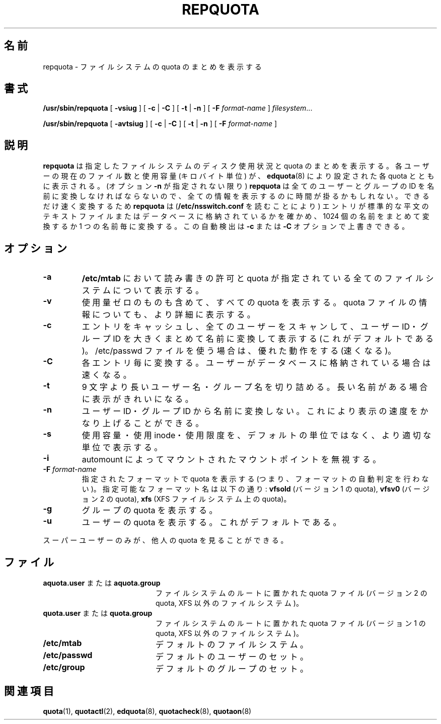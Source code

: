 .\" Japanese Version Copyright (c) 2000 Kazuyoshi Furutaka and Yuichi SATO
.\"         all rights reserved.
.\" Translated Fri Feb 14 1997
.\"	by Kazuyoshi Furutaka <furutaka@Flux.tokai.jaeri.go.jp>
.\" Updated and Modified Thu Nov  2 18:23:49 JST 2000
.\"	by Yuichi SATO <sato@complex.eng.hokudai.ac.jp>
.\" Updated and Modified Sat May 15 14:57:23 JST 2004
.\"	by Yuichi SATO <ysato444@yahoo.co.jp>
.\"
.TH REPQUOTA 8
.UC 4
.\"O .SH NAME
.SH 名前
.\"O repquota \- summarize quotas for a filesystem
repquota \- ファイルシステムの quota のまとめを表示する
.\"O .SH SYNOPSIS
.SH 書式
.B /usr/sbin/repquota
[
.B \-vsiug
] [
.B \-c
|
.B \-C
] [
.B \-t
|
.B \-n
] [
.B \-F
.I format-name
]
.IR filesystem .\|.\|.
.LP
.B /usr/sbin/repquota
[
.B \-avtsiug
] [
.B \-c
|
.B \-C
] [
.B \-t
|
.B \-n
] [
.B \-F
.I format-name
]
.\"O .SH DESCRIPTION
.SH 説明
.IX  "repquota command"  ""  "\fLrepquota\fP \(em summarize quotas"
.IX  "user quotas"  "repquota command"  ""  "\fLrepquota\fP \(em summarize quotas"
.IX  "disk quotas"  "repquota command"  ""  "\fLrepquota\fP \(em summarize quotas"
.IX  "quotas"  "repquota command"  ""  "\fLrepquota\fP \(em summarize quotas"
.IX  "filesystem"  "repquota command"  ""  "\fLrepquota\fP \(em summarize quotas"
.IX  "summarize filesystem quotas repquota"  ""  "summarize filesystem quotas \(em \fLrepquota\fP"
.IX  "report filesystem quotas repquota"  ""  "report filesystem quotas \(em \fLrepquota\fP"
.IX  display "filesystem quotas \(em \fLrepquota\fP"
.LP
.\"O .B repquota
.\"O prints a summary of the disc usage and quotas for the specified file
.\"O systems.  For each user the current number of files and amount of space
.\"O (in kilobytes) is printed, along with any quotas created with
.\"O .BR edquota (8).
.B repquota
は指定したファイルシステムのディスク使用状況と quota のまとめを表示する。
各ユーザーの現在のファイル数と使用容量 (キロバイト単位) が、
.BR edquota (8)
により設定された各 quota とともに表示される。
.\"O As
.\"O .B repquota
.\"O has to translate ids of all users/groups to names (unless option
.\"O .B -n
.\"O was specified) it may take a while to
.\"O print all the information. 
(オプション
.B -n
が指定されない限り)
.B repquota
は全てのユーザーとグループの ID を名前に変換しなければならないので、
全ての情報を表示するのに時間が掛るかもしれない。
.\"O To make translating as fast as possible
.\"O .B repquota
.\"O tries to detect (by reading
.\"O .BR /etc/nsswitch.conf )
.\"O whether entries are stored in standard plain text file or in database and either
.\"O translates chunks of 1024 names or each name individually. 
.\"Osato: 
.\"Osato: chunk of の意味が良く分からない。
.\"Osato: 
できるだけ速く変換するため
.B repquota
は
.RB ( /etc/nsswitch.conf
を読むことにより) エントリが標準的な平文のテキストファイルまたは
データベースに格納されているかを確かめ、
1024 個の名前をまとめて変換するか 1 つの名前毎に変換する。
.\"O You can override this
.\"O autodetection by
.\"O .B -c
.\"O or
.\"O .B -C
.\"O options.
この自動検出は
.B -c
または
.B -C
オプションで上書きできる。
.\"O .SH OPTIONS
.SH オプション
.TP
.B \-a
.\"O Report on all filesystems indicated in
.\"O .B /etc/mtab
.\"O to be read-write with quotas.
.B /etc/mtab
において読み書きの許可と quota が指定されている
全てのファイルシステムについて表示する。
.TP
.B \-v
.\"O Report all quotas, even if there is no usage. Be also more verbose about quotafile
.\"O information.
使用量ゼロのものも含めて、すべての quota を表示する。
quota ファイルの情報についても、より詳細に表示する。
.TP
.B \-c
.\"O Cache entries to report and translate uids/gids to names in big chunks by scanning
.\"O all users (default). This is good (fast) behaviour when using /etc/passwd file.
.\"Osato: 
.\"Osato: in big chunk の意味が分からない。
.\"Osato: 
エントリをキャッシュし、全てのユーザーをスキャンして、
ユーザー ID・グループ ID を大きくまとめて名前に変換して表示する
(これがデフォルトである)。
/etc/passwd ファイルを使う場合は、優れた動作をする (速くなる)。
.TP
.B \-C
.\"O Translate individual entries. This is faster when you have users stored in database.
各エントリ毎に変換する。
ユーザーがデータベースに格納されている場合は速くなる。
.TP
.B \-t
.\"O Truncate user/group names longer than 9 characters. This results in nicer output when
.\"O there are such names.
9 文字より長いユーザー名・グループ名を切り詰める。
長い名前がある場合に表示がきれいになる。
.TP
.B \-n
.\"O Don't resolve UIDs/GIDs to names. This can speedup printing a lot.
ユーザー ID・グループ ID から名前に変換しない。
これにより表示の速度をかなり上げることができる。
.TP
.B \-s
.\"O Try to report used space, number of used inodes and limits in more appropriate units
.\"O than the default ones.
使用容量・使用 inode・使用限度を、デフォルトの単位ではなく、
より適切な単位で表示する。
.TP
.B \-i
.\"O Ignore mountpoints mounted by automounter.
automount によってマウントされたマウントポイントを無視する。
.TP
.B \-F \f2format-name\f1
.\"O Report quota for specified format (ie. don't perform format autodetection).
指定されたフォーマットで quota を表示する
(つまり、フォーマットの自動判定を行わない)。
.\"O Possible format names are:
.\"O .B vfsold
.\"O (version 1 quota),
.\"O .B vfsv0
.\"O (version 2 quota),
.\"O .B xfs
.\"O (quota on XFS filesystem)
指定可能なフォーマット名は以下の通り:
.B vfsold
(バージョン 1 の quota),
.B vfsv0
(バージョン 2 の quota),
.B xfs
(XFS ファイルシステム上の quota)。
.TP
.B \-g
.\"O Report quotas for groups.
グループの quota を表示する。
.TP
.B \-u
.\"O Report quotas for users. This is the default.
ユーザーの quota を表示する。これがデフォルトである。
.LP
.\"O Only the super-user may view quotas which are not their own.
スーパーユーザーのみが、他人の quota を見ることができる。
.\"O .SH FILES
.SH ファイル
.PD 0
.TP 20
.\"O .BR aquota.user " or " aquota.group
.BR aquota.user " または " aquota.group
.\"O quota file at the filesystem root (version 2 quota, non-XFS filesystems)
ファイルシステムのルートに置かれた quota ファイル
(バージョン 2 の quota, XFS 以外のファイルシステム)。
.TP
.\"O .BR quota.user " or " quota.group
.BR quota.user " または " quota.group
.\"O quota file at the filesystem root (version 1 quota, non-XFS filesystems)
ファイルシステムのルートに置かれた quota ファイル
(バージョン 1 の quota, XFS 以外のファイルシステム)。
.TP
.B /etc/mtab
.\"O default filesystems
デフォルトのファイルシステム。
.TP
.B /etc/passwd
.\"O default set of users
デフォルトのユーザーのセット。
.TP
.B /etc/group
.\"O default set of groups
デフォルトのグループのセット。
.PD
.\"O .SH SEE ALSO
.SH 関連項目
.BR quota (1),
.BR quotactl (2),
.BR edquota (8),
.BR quotacheck (8),
.BR quotaon (8)
